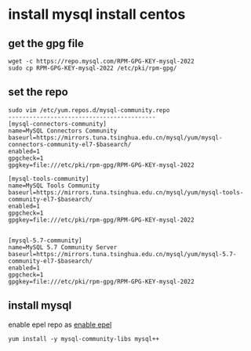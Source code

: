 * install mysql install centos
:PROPERTIES:
:CUSTOM_ID: install-mysql-install-centos
:END:
** get the gpg file
:PROPERTIES:
:CUSTOM_ID: get-the-gpg-file
:END:
#+begin_src shell
wget -c https://repo.mysql.com/RPM-GPG-KEY-mysql-2022
sudo cp RPM-GPG-KEY-mysql-2022 /etc/pki/rpm-gpg/
#+end_src

** set the repo
:PROPERTIES:
:CUSTOM_ID: set-the-repo
:END:
#+begin_src shell
sudo vim /etc/yum.repos.d/mysql-community.repo
------------------------------------------
[mysql-connectors-community]
name=MySQL Connectors Community
baseurl=https://mirrors.tuna.tsinghua.edu.cn/mysql/yum/mysql-connectors-community-el7-$basearch/
enabled=1
gpgcheck=1
gpgkey=file:///etc/pki/rpm-gpg/RPM-GPG-KEY-mysql-2022

[mysql-tools-community]
name=MySQL Tools Community
baseurl=https://mirrors.tuna.tsinghua.edu.cn/mysql/yum/mysql-tools-community-el7-$basearch/
enabled=1
gpgcheck=1
gpgkey=file:///etc/pki/rpm-gpg/RPM-GPG-KEY-mysql-2022


[mysql-5.7-community]
name=MySQL 5.7 Community Server
baseurl=https://mirrors.tuna.tsinghua.edu.cn/mysql/yum/mysql-5.7-community-el7-$basearch/
enabled=1
gpgcheck=1
gpgkey=file:///etc/pki/rpm-gpg/RPM-GPG-KEY-mysql-2022
#+end_src

** install mysql
:PROPERTIES:
:CUSTOM_ID: install-mysql
:END:
enable epel repo as [[./centos_epel.md][enable epel]]

#+begin_src shell
yum install -y mysql-community-libs mysql++
#+end_src
